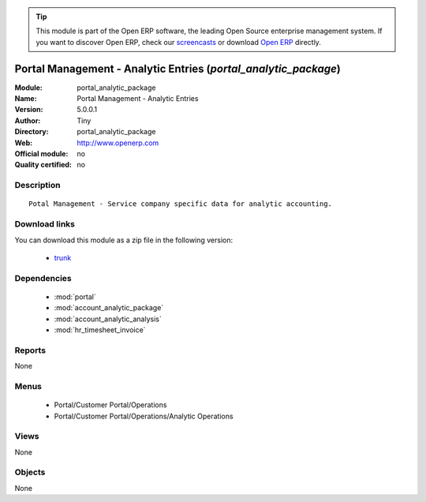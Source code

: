 
.. module:: portal_analytic_package
    :synopsis: Portal Management - Analytic Entries 
    :noindex:
.. 

.. raw:: html

      <br />
    <link rel="stylesheet" href="../_static/hide_objects_in_sidebar.css" type="text/css" />

.. tip:: This module is part of the Open ERP software, the leading Open Source 
  enterprise management system. If you want to discover Open ERP, check our 
  `screencasts <http://openerp.tv>`_ or download 
  `Open ERP <http://openerp.com>`_ directly.

.. raw:: html

    <div class="js-kit-rating" title="" permalink="" standalone="yes" path="/portal_analytic_package"></div>
    <script src="http://js-kit.com/ratings.js"></script>

Portal Management - Analytic Entries (*portal_analytic_package*)
================================================================
:Module: portal_analytic_package
:Name: Portal Management - Analytic Entries
:Version: 5.0.0.1
:Author: Tiny
:Directory: portal_analytic_package
:Web: http://www.openerp.com
:Official module: no
:Quality certified: no

Description
-----------

::

  Potal Management - Service company specific data for analytic accounting.

Download links
--------------

You can download this module as a zip file in the following version:

  * `trunk <http://www.openerp.com/download/modules/trunk/portal_analytic_package.zip>`_


Dependencies
------------

 * :mod:`portal`
 * :mod:`account_analytic_package`
 * :mod:`account_analytic_analysis`
 * :mod:`hr_timesheet_invoice`

Reports
-------

None


Menus
-------

 * Portal/Customer Portal/Operations
 * Portal/Customer Portal/Operations/Analytic Operations

Views
-----


None



Objects
-------

None
